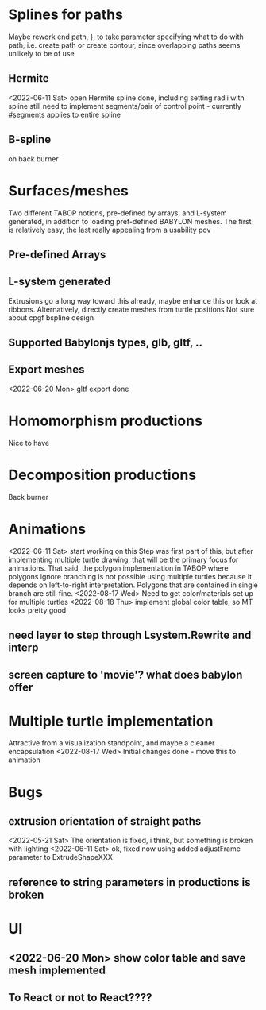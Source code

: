* Splines for paths
  Maybe rework end path, }, to take parameter specifying 
  what to do with path, i.e. create path or create contour, 
  since overlapping paths seems unlikely to be of use
** Hermite
<2022-06-11 Sat> open Hermite spline done, including setting radii with spline
  still need to implement segments/pair of control point - currently #segments
  applies to entire spline
** B-spline
  on back burner
* Surfaces/meshes
Two different TABOP notions, pre-defined by arrays, and L-system generated, 
in addition to loading pref-defined BABYLON meshes. The first is relatively
easy, the last really appealing from a usability pov
** Pre-defined Arrays
** L-system generated
Extrusions go a long way toward this already, maybe enhance this or look at ribbons.
Alternatively, directly create meshes from turtle positions
Not sure about cpgf bspline design
** Supported Babylonjs types, glb, gltf, ..
** Export meshes
<2022-06-20 Mon> gltf export done
* Homomorphism productions
Nice to have
* Decomposition productions
Back burner
* Animations
<2022-06-11 Sat> start working on this
 Step was first part of this, but after implementing multiple turtle drawing, that will be the
 primary focus for animations. That said, the polygon implementation in TABOP where polygons
 ignore branching is not possible using multiple turtles because it depends on left-to-right
 interpretation. Polygons that are contained in single branch are still fine.
 <2022-08-17 Wed> Need to get color/materials set up for multiple turtles
<2022-08-18 Thu> implement global color table, so MT looks pretty good

** need layer to step through Lsystem.Rewrite and interp
** screen capture to 'movie'? what does babylon offer
* Multiple turtle implementation
Attractive from a visualization standpoint, and maybe a cleaner encapsulation
<2022-08-17 Wed> Initial changes done - move this to animation
* Bugs
** extrusion orientation of straight paths
 <2022-05-21 Sat> The orientation is fixed, i think, but something is broken with lighting
<2022-06-11 Sat>  ok, fixed now using added adjustFrame parameter to ExtrudeShapeXXX
** reference to string parameters in productions is broken
* UI
** <2022-06-20 Mon> show color table and save mesh implemented
** To React or not to React????
